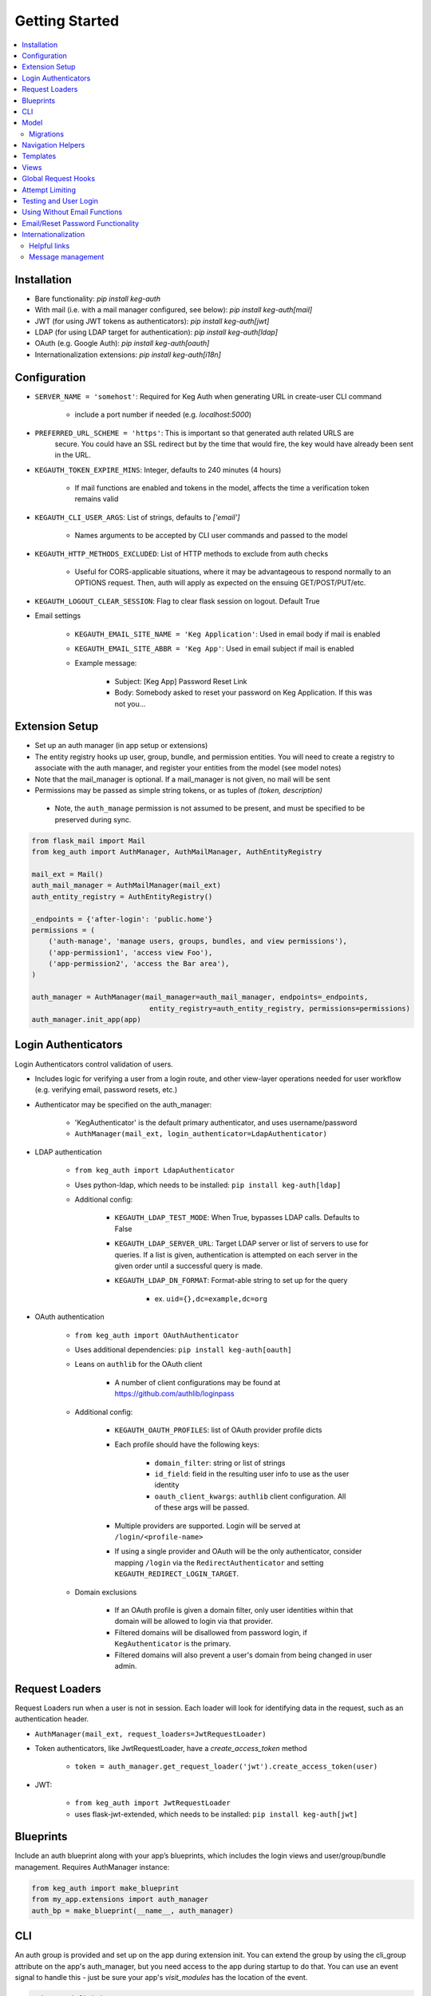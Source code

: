Getting Started
===============

.. contents::
    :local:

.. _gs-install:

Installation
------------

- Bare functionality: `pip install keg-auth`
- With mail (i.e. with a mail manager configured, see below): `pip install keg-auth[mail]`
- JWT (for using JWT tokens as authenticators): `pip install keg-auth[jwt]`
- LDAP (for using LDAP target for authentication): `pip install keg-auth[ldap]`
- OAuth (e.g. Google Auth): `pip install keg-auth[oauth]`
- Internationalization extensions: `pip install keg-auth[i18n]`


.. _gs-config:

Configuration
-------------

-  ``SERVER_NAME = 'somehost'``: Required for Keg Auth when generating URL in create-user CLI command

    -  include a port number if needed (e.g. `localhost:5000`)

-  ``PREFERRED_URL_SCHEME = 'https'``: This is important so that generated auth related URLS are
    secure.  You could have an SSL redirect but by the time that would fire, the key would
    have already been sent in the URL.
-  ``KEGAUTH_TOKEN_EXPIRE_MINS``: Integer, defaults to 240 minutes (4 hours)

    -  If mail functions are enabled and tokens in the model, affects the time a verification token remains valid

-  ``KEGAUTH_CLI_USER_ARGS``: List of strings, defaults to `['email']`

    -  Names arguments to be accepted by CLI user commands and passed to the model

- ``KEGAUTH_HTTP_METHODS_EXCLUDED``: List of HTTP methods to exclude from auth checks

    -  Useful for CORS-applicable situations, where it may be advantageous to respond normally
       to an OPTIONS request. Then, auth will apply as expected on the ensuing GET/POST/PUT/etc.

- ``KEGAUTH_LOGOUT_CLEAR_SESSION``: Flag to clear flask session on logout. Default True

-  Email settings

    -  ``KEGAUTH_EMAIL_SITE_NAME = 'Keg Application'``: Used in email body if mail is enabled
    -  ``KEGAUTH_EMAIL_SITE_ABBR = 'Keg App'``: Used in email subject if mail is enabled

    - Example message:

        - Subject: [Keg App] Password Reset Link
        - Body: Somebody asked to reset your password on Keg Application. If this was not you...

.. _gs-extension:

Extension Setup
---------------

-  Set up an auth manager (in app setup or extensions)
-  The entity registry hooks up user, group, bundle, and permission entities. You will need to
   create a registry to associate with the auth manager, and register your entities from the
   model (see model notes)
-  Note that the mail_manager is optional. If a mail_manager is not given, no mail will be sent
-  Permissions may be passed as simple string tokens, or as tuples of `(token, description)`

  - Note, the ``auth_manage`` permission is not assumed to be present, and must be specified
    to be preserved during sync.

.. code-block:: python

    from flask_mail import Mail
    from keg_auth import AuthManager, AuthMailManager, AuthEntityRegistry

    mail_ext = Mail()
    auth_mail_manager = AuthMailManager(mail_ext)
    auth_entity_registry = AuthEntityRegistry()

    _endpoints = {'after-login': 'public.home'}
    permissions = (
        ('auth-manage', 'manage users, groups, bundles, and view permissions'),
        ('app-permission1', 'access view Foo'),
        ('app-permission2', 'access the Bar area'),
    )

    auth_manager = AuthManager(mail_manager=auth_mail_manager, endpoints=_endpoints,
                                entity_registry=auth_entity_registry, permissions=permissions)
    auth_manager.init_app(app)
..


.. _gs-authenticators:

Login Authenticators
--------------------

Login Authenticators control validation of users.

- Includes logic for verifying a user from a login route, and other view-layer operations
  needed for user workflow (e.g. verifying email, password resets, etc.)
- Authenticator may be specified on the auth_manager:

    -  'KegAuthenticator' is the default primary authenticator, and uses username/password
    -  ``AuthManager(mail_ext, login_authenticator=LdapAuthenticator)``

- LDAP authentication

    - ``from keg_auth import LdapAuthenticator``
    - Uses python-ldap, which needs to be installed: ``pip install keg-auth[ldap]``
    - Additional config:

        - ``KEGAUTH_LDAP_TEST_MODE``: When True, bypasses LDAP calls. Defaults to False
        - ``KEGAUTH_LDAP_SERVER_URL``: Target LDAP server or list of servers to use for queries.
          If a list is given, authentication is attempted on each server in the given order
          until a successful query is made.
        - ``KEGAUTH_LDAP_DN_FORMAT``: Format-able string to set up for the query

            - ex. ``uid={},dc=example,dc=org``

- OAuth authentication

    - ``from keg_auth import OAuthAuthenticator``
    - Uses additional dependencies: ``pip install keg-auth[oauth]``
    - Leans on ``authlib`` for the OAuth client

        - A number of client configurations may be found at https://github.com/authlib/loginpass

    - Additional config:

        - ``KEGAUTH_OAUTH_PROFILES``: list of OAuth provider profile dicts
        - Each profile should have the following keys:

            - ``domain_filter``: string or list of strings
            - ``id_field``: field in the resulting user info to use as the user identity
            - ``oauth_client_kwargs``: ``authlib`` client configuration. All of these args will be passed.

        - Multiple providers are supported. Login will be served at ``/login/<profile-name>``
        - If using a single provider and OAuth will be the only authenticator, consider mapping
          ``/login`` via the ``RedirectAuthenticator`` and setting ``KEGAUTH_REDIRECT_LOGIN_TARGET``.

    - Domain exclusions

        - If an OAuth profile is given a domain filter, only user identities within that domain will be
          allowed to login via that provider.
        - Filtered domains will be disallowed from password login, if ``KegAuthenticator`` is the primary.
        - Filtered domains will also prevent a user's domain from being changed in user admin.


.. _gs-loaders:

Request Loaders
---------------

Request Loaders run when a user is not in session. Each loader will look for identifying
data in the request, such as an authentication header.

-  ``AuthManager(mail_ext, request_loaders=JwtRequestLoader)``
-  Token authenticators, like JwtRequestLoader, have a `create_access_token` method

    -  ``token = auth_manager.get_request_loader('jwt').create_access_token(user)``

-  JWT:

    -  ``from keg_auth import JwtRequestLoader``
    -  uses flask-jwt-extended, which needs to be installed: ``pip install keg-auth[jwt]``

.. _gs-blueprint:

Blueprints
----------

Include an auth blueprint along with your app’s blueprints, which includes the login views
and user/group/bundle management. Requires AuthManager instance:

.. code-block:: python

    from keg_auth import make_blueprint
    from my_app.extensions import auth_manager
    auth_bp = make_blueprint(__name__, auth_manager)
..

.. _gs-cli:

CLI
---

An auth group is provided and set up on the app during extension init. You can extend
the group by using the cli_group attribute on the app's auth_manager, but you need access to the
app during startup to do that. You can use an event signal to handle this - just be sure
your app's `visit_modules` has the location of the event.

.. code-block:: python

    # in app definition
    visit_modules = ['.events']


    # in events module
    from keg.signals import init_complete

    from my_app.cli import auth_cli_extensions


    @init_complete.connect
    def init_app_cli(app):
        auth_cli_extensions(app)


    # in cli
    def auth_cli_extensions(app):
        @app.auth_manager.cli_group.command('command-extension')
        def command_extension():
            pass
..

Built-in commands:

-  ``create-user``: Create a user record and (depending on config) send a verify email.

  - Mail can be turned off with the `--no-mail` option
  - Create a superuser with the `--as-superuser` option
  - By default, has one required argument (email). If you wish to have
    additional arguments, put the list of arg names in `KEGAUTH_CLI_USER_ARGS` config

- ``set-password``: Allows you to set/reset the password for a given username.
- ``purge-attempts``: Reset login attempts on a user to clear blocking.


.. _gs-model:

Model
-----

Create entities using the existing mixins, and register them with keg_auth.
-  Note: the User model assumes that the entity mixed with UserMixin will have a PK id
-  Email address and token verification by email are in `UserEmailMixin`

    - i.e. if your app will not use email token verification for passwords, leave that mixin out

.. code-block:: python

    from keg.db import db
    from keg_elements.db.mixins import DefaultColsMixin, MethodsMixin
    from keg_auth import UserMixin, UserEmailMixin, PermissionMixin, BundleMixin, GroupMixin

    from my_app.extensions import auth_entity_registry


    class EntityMixin(DefaultColsMixin, MethodsMixin):
        pass


    @auth_entity_registry.register_user
    class User(db.Model, UserEmailMixin, UserMixin, EntityMixin):
        __tablename__ = 'users'


    @auth_entity_registry.register_permission
    class Permission(db.Model, PermissionMixin, EntityMixin):
        __tablename__ = 'permissions'

        def __repr__(self):
            return '<Permission id={} token={}>'.format(self.id, self.token)


    @auth_entity_registry.register_bundle
    class Bundle(db.Model, BundleMixin, EntityMixin):
        __tablename__ = 'bundles'


    @auth_entity_registry.register_group
    class Group(db.Model, GroupMixin, EntityMixin):
        __tablename__ = 'groups'
..


Migrations
^^^^^^^^^^

Keg-Auth does not provide any model migrations out of the box. We want to be very flexible
with regard to the type of auth model in the app, so migrations become the app developer's
responsibility.

If you are using a migration library like ``alembic``, you can autogenerate a migration
after upgrading Keg-Auth to ensure any model updates from mixins are included.

__Note__: autogenerated migrations solve most of the problems, but if you are starting with
an existing database that already has user records, you may have some data issues to resolve
as well. The following are known issues:

- Email field is expected to have all lowercase data. The model type assumes that because email
addresses are not case-sensitive, it can coerce input to lowercase for comparison, and expects
that persisted data matches that assumption.

.. _gs-navigation:

Navigation Helpers
------------------

Keg-Auth provides navigation helpers to set up a menu tree, for which nodes on the tree are
restricted according to the authentication/authorization requirements of the target endpoint.

Note: requirements are any class-level permission requirements. If authorization is defined
by an instance-level ``check_auth`` method, that will not be used by the navigation helpers.

-  Usage involves setting up a menu structure with NavItem/NavURL objects. Note that permissions on
   a route may be overridden for navigation purposes
-  Menus may be tracked on the auth manager, which will reset their cached access on
   login/logout
-  ``keg_auth/navigation.html`` template has a helper ``render_menu`` to render a given menu as a ul

    -  ``{% import "keg_auth/navigation.html" as navigation %}``
    -  ``render_menu(auth_manager.menus['main'])``
    -  ``render_menu(auth_manager.menus['main'], expand_to_current=True)``

    - Automatically expand/collapse menu groups for the currently-viewed item. Useful for vertical menus.

-  Collapsible groups can be added to navigation menus by nesting NavItems in the menu. The group item
   will get a ``nav_group`` attribute, which can be referred to in CSS.

    -  ``NavItem('Auth Menu', NavItem(...))`` will have a ``nav_group`` of ``#navgroup-auth-menu``
    -  ``NavItem('Auth Menu', NavItem(...), nav_group='foo')`` will have a ``nav_group`` of ``#navgroup-foo``

-  NavItems can specify an icon to display in the menu item by passing an ``icon_class`` string to the
   NavItem constructor. e.g., ``NavItem('Title', NavURL(...), icon_class='fas fa-shopping-cart')``.

-  NavItems can be given a ``class_`` kwarg that will be applied to the whole ``li`` tag in the default
   render. This applies to both group items and the menu links themselves.

-  NavItems can also be provided a ``code`` kwarg, which is useful when doing custom templating to render
   the menu. The code is a code-only tag for the menu that can remain the same even if the menu wording
   changes. For example, the code could be used in a conditional template block to render certain menu
   items differently from the rest.

Example:

.. code-block:: python

    from keg.signals import init_complete

    from keg_auth import NavItem, NavURL

    @init_complete.connect
    def init_navigation(app):
        app.auth_manager.add_navigation_menu(
            'main',
            NavItem(
                NavItem('Home', NavURL('public.home')),
                NavItem(
                    'Nesting',
                    NavItem('Secret1', NavURL('private.secret1')),
                    NavItem('Secret1 Class', NavURL('private.secret1-class')),
                    class_='my-nest-class',
                ),
                NavItem('Permissions On Stock Methods', NavURL('private.secret2')),
                NavItem('Permissions On Methods', NavURL('private.someroute')),
                NavItem('Permissions On Class And Method', NavURL('private.secret4')),
                NavItem('Permissions On NavURL',
                    NavURL(
                        'private.secret3', requires_permissions='permission3'
                    )),
                NavItem('User Manage', NavURL('auth.user:add')),
                NavItem('Logout', NavURL('auth.logout'), code='i-am-different'),
                NavItem('Login', NavURL('auth.login', requires_anonymous=True)),
            )
        )
..


.. _gs-templates:

Templates
---------

Templates are provided for the auth views, as well as base crud templates.

Base templates are referenced from settings. The first of these defined is used:

    -  `BASE_TEMPLATE`
    -  `KEGAUTH_BASE_TEMPLATE`

Keg-Auth will assume that a variable is used in the master template to determine the contents
of a title block. That variable name defaults to ``page_title``, but may be customized
via ``KEGAUTH_TEMPLATE_TITLE_VAR``.

Form selects are rendered with select2 in templates extending ``keg_auth/form-base.html``.
``keg_auth/select2-scripts.html`` and ``keg_auth/select2-styles.html`` can be included
in templates to render select2s without extending form-base. Apps can opt out of select2
rendering with ``KEGAUTH_USE_SELECT2`` config.


.. _gs-views:

Views
-----

-  Views may be restricted for access using the requires\* decorators
-  Each decorator can be used as a class decorator or on individual
   view methods
-  Additionally, the decorator may be used on a Blueprint to apply the requirement to all
   routes on the blueprint
-  ``requires_user``

    -  Require a user to be authenticated before proceeding
       (authentication only)
    -  Usage: ``@requires_user`` or ``@requires_user()`` (both usage
       patterns are identical if no secondary authenticators are needed)
    -  Note: this is similar to ``flask_login.login_required``, but
       can be used as a class/blueprint decorator
    -  You may pass a custom `on_authentication_failure` callable to the decorator, else it will
       redirect to the login page
    -  A decorated class/blueprint may have a custom `on_authentication_failure` instance method instead
       of passing one to the decorator
    -  ``KEGAUTH_HTTP_METHODS_EXCLUDED`` can be overridden at the individual decorator level by passing
       ``http_methods_excluded`` to the decorator's constructor

-  ``requires_permissions``

    -  Require a user to be conditionally authorized before proceeding
       (authentication + authorization)
    -  ``has_any`` and ``has_all`` helpers can be used to construct
       complex conditions, using string permission tokens, nested
       helpers, and callable methods
    -  You may pass a custom `on_authorization_failure` callable to the decorator, else it will
       respond 403 Unauthorized
    -  A decorated class/blueprint may have a custom `on_authorization_failure` instance method instead
       of passing one to the decorator
    -  Usage:

        -  ``@requires_permissions(('token1', 'token2'))``
        -  ``@requires_permissions(has_any('token1', 'token2'))``
        -  ``@requires_permissions(has_all('token1', 'token2'))``
        -  ``@requires_permissions(has_all(has_any('token1', 'token2'), 'token3'))``
        -  ``@requires_permissions(custom_authorization_callable that takes user arg)``

-  A standard CRUD view is provided which has add, edit, delete, and list "actions"

    - ``from keg_auth import CrudView``
    - Because the standard action routes are predefined, you can assign specific permission(s) to
      them in the view's `permissions` dictionary, keyed by action (e.g. `permissions['add'] = 'foo'`)


.. _gs-global-hooks:

Global Request Hooks
--------------------

The authorization decorators will likely normally be used against view methods/classes and
blueprints. However, another scenario for usage would be request hooks. For example, if
authorization needs to be run across the board for any request, we can register a callback
on that hook, and apply the decorator accordingly.

.. code-block:: python

    from keg.signals import app_ready

    @app_ready.connect
    def register_request_started_handler(app):
        from keg_auth.libs.decorators import requires_permissions

        @app.before_request
        @requires_permissions(lambda user: user.is_qualified)
        def request_started_handler(*args, **kwargs):
            # Nothing special needs to happen here - the decorator does it all
            pass
..


.. _gs-limiting:

Attempt Limiting
----------------

Login, forgot password, and reset attempts are limited by registering an Attempt entity.
The Attempt entity must be a subclass of `AttemptMixin`.

Attempt limiting is enabled by default, which requires the entity. But, it may be disabled
in configuration.

Login attempts are limited by counting failed attempts. A successful login attempt will
reset the limit counter. Reset attempts are limited by counting all password reset attempts.

Attempt limiting can be configured with the following options:

-  ``KEGAUTH_ATTEMPT_LIMIT_ENABLED``: primary config switch, default True.
-  ``KEGAUTH_ATTEMPT_LIMIT``: maximum number of attempts within the timespan, default 15.
-  ``KEGAUTH_ATTEMPT_TIMESPAN``: timespan in seconds in which the limit can be reached, default 10 minutes.
-  ``KEGAUTH_ATTEMPT_LOCKOUT``: timespan in seconds until a successful attempt can be made after the limit is reached, default 1 hour.
-  ``KEGAUTH_ATTEMPT_IP_LIMIT``: base locking on IP address as well as input, default True.
-  ``KEGAUTH_LOGIN_ATTEMPT_LIMIT``: overrides KEGAUTH_ATTEMPT_LIMIT for the login view.
-  ``KEGAUTH_LOGIN_ATTEMPT_TIMESPAN``: overrides KEGAUTH_ATTEMPT_TIMESPAN for the login view.
-  ``KEGAUTH_LOGIN_ATTEMPT_LOCKOUT``: overrides KEGAUTH_ATTEMPT_LOCKOUT for the login view.
-  ``KEGAUTH_FORGOT_ATTEMPT_LIMIT``: overrides KEGAUTH_ATTEMPT_LIMIT for the forgot password view.
-  ``KEGAUTH_FORGOT_ATTEMPT_TIMESPAN``: overrides KEGAUTH_ATTEMPT_TIMESPAN for the forgot password view.
-  ``KEGAUTH_FORGOT_ATTEMPT_LOCKOUT``: overrides KEGAUTH_ATTEMPT_LOCKOUT for the forgot password view.
-  ``KEGAUTH_RESET_ATTEMPT_LIMIT``: overrides KEGAUTH_ATTEMPT_LIMIT for the reset password view.
-  ``KEGAUTH_RESET_ATTEMPT_TIMESPAN``: overrides KEGAUTH_ATTEMPT_TIMESPAN for the reset password view.
-  ``KEGAUTH_RESET_ATTEMPT_LOCKOUT``: overrides KEGAUTH_ATTEMPT_LOCKOUT for the reset password view.

CLI `purge-attempts` will delete attempts for a given username. Optionally accepts `--attempt-type`
argument to only delete attempts of a certain type.


.. _gs-testing:

Testing and User Login
----------------------

This library provides ``keg_auth.testing.AuthTestApp`` which is a
sub-class of ``flask_webtest.TestApp`` to make it easy to set the
logged-in user during testing:

.. code-block:: python

    from keg_auth.testing import AuthTestApp

    class TestViews(object):

        def setup_method(self):
            ents.User.delete_cascaded()

        def test_authenticated_client(self):
            """
                Demonstrate logging in at the client level.  The login will apply to all requests made
                by this client.
            """
            user = ents.User.testing_create()
            client = AuthTestApp(flask.current_app, user=user)
            resp = client.get('/secret2', status=200)
            assert resp.text == 'secret2'

        def test_authenticated_request(self):
            """
                Demonstrate logging in at the request level.  The login will only apply to one request.
            """
            user = ents.User.testing_create(permissions=('permission1', 'permission2'))
            client = AuthTestApp(flask.current_app)

            resp = client.get('/secret-page', status=200, user=user)
            assert resp.text == 'secret-page'

            # User should only stick around for a single request (and will get a 302 redirect to the)
            # login view.
            client.get('/secret-page', status=302)

A helper class is also provided to set up a client and user, given the
permissions specified on the class definition:

.. code-block:: python

    from keg_auth.testing import ViewTestBase

    class TestMyView(ViewTestBase):
        permissions = 'permission1', 'permission2', ...

        def test_get(self):
            self.client.get('/foo')


.. _gs-nomail:

Using Without Email Functions
-----------------------------

Keg Auth is designed out of the box to use emailed tokens to:

- verify the email addresses on user records
- provide a method of initially setting passwords without the admin setting a known password

While this provides good security in many scenarios, there may be times when the email methods
are not desired (for example, if an app will run in an environment where the internet is not
accessible). Only a few changes are necessary from the examples above to achieve this:

- leave `UserEmailMixin` out of the `User` model
- do not specify a mail_manager when setting up `AuthManager`



.. _gs-passwordreset:

Email/Reset Password Functionality
------------------------------------

* The JWT tokens in the email / reset password emails are salted with
    * username/email (depends on which is enabled)
    * password hash
    * last login utc
    * is_active (verified/enabled combination)

    This allows for tokens to become invalidate anytime of the following happens:
        * username/email changes
        * password hash changes
        * a user logs in (last login utc will be updated and invalidate the token)
        * is active (depending on the model this is calculated from is_enabled/is_verified fields)

.. _gs-i18n:

Internationalization
--------------------

Keg-Auth supports `Babel`-style internationalization of text strings through the `morphi` library.
To use this feature, specify the extra requirements on install::

    pip install keg-auth[i18n]

Currently, English (default) and Spanish are the supported languages in the UI.

Helpful links
^^^^^^^^^^^^^

 * https://www.gnu.org/software/gettext/manual/html_node/Mark-Keywords.html
 * https://www.gnu.org/software/gettext/manual/html_node/Preparing-Strings.html


Message management
^^^^^^^^^^^^^^^^^^

The ``setup.cfg`` file is configured to handle the standard message extraction commands. For ease of development
and ensuring that all marked strings have translations, a tox environment is defined for testing i18n. This will
run commands to update and compile the catalogs, and specify any strings which need to be added.

The desired workflow here is to run tox, update strings in the PO files as necessary, run tox again
(until it passes), and then commit the changes to the catalog files.

.. code::

    tox -e i18n
